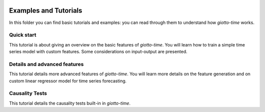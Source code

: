 .. image:: https://www.giotto.ai/static/vector/logo.svg
   :width: 850

Examples and Tutorials
======================

In this folder you can find basic tutorials and examples: you can read through them to
understand how `giotto-time` works.

Quick start
-----------

This tutorial is about giving an overview on the basic features of `giotto-time`.
You will learn how to train a simple time series model with custom features.
Some considerations on input-output are presented.

Details and advanced features
-----------------------------

This tutorial details more advanced features of `giotto-time`.
You will learn more details on the feature generation and on custom linear regressor
model for time series forecasting.

Causality Tests
---------------

This tutorial details the causality tests built-in in `giotto-time`.
